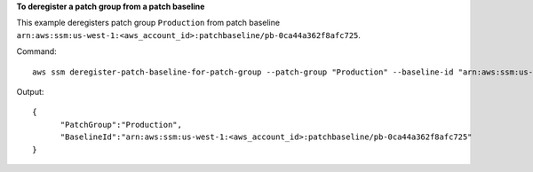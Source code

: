 **To deregister a patch group from a patch baseline**

This example deregisters patch group ``Production`` from patch baseline ``arn:aws:ssm:us-west-1:<aws_account_id>:patchbaseline/pb-0ca44a362f8afc725``.

Command::

  aws ssm deregister-patch-baseline-for-patch-group --patch-group "Production" --baseline-id "arn:aws:ssm:us-west-1:<aws_account_id>:patchbaseline/pb-0ca44a362f8afc725"
  
Output::

  {
	"PatchGroup":"Production",
	"BaselineId":"arn:aws:ssm:us-west-1:<aws_account_id>:patchbaseline/pb-0ca44a362f8afc725"
  }

